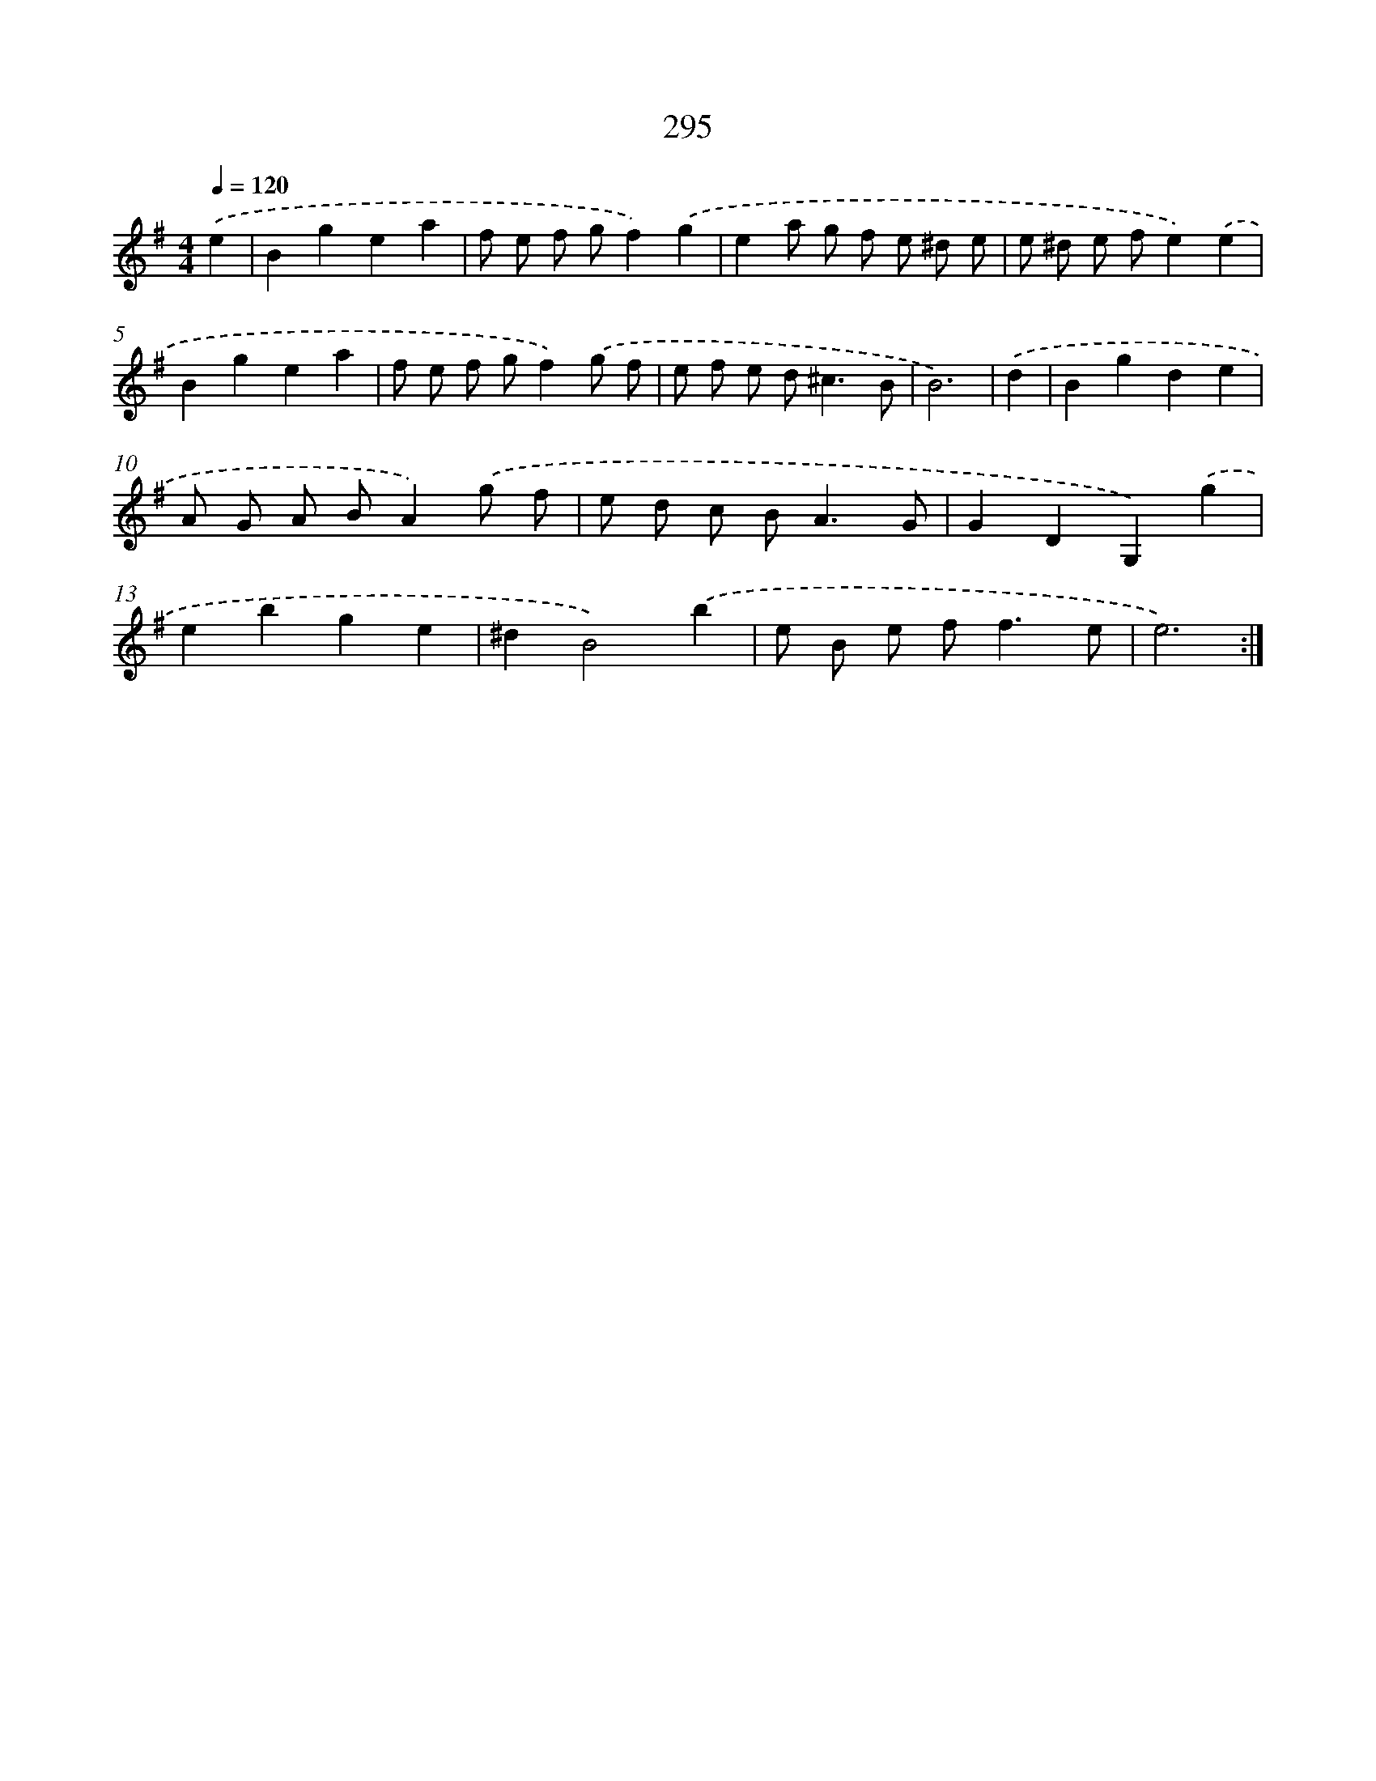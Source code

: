 X: 11786
T: 295
%%abc-version 2.0
%%abcx-abcm2ps-target-version 5.9.1 (29 Sep 2008)
%%abc-creator hum2abc beta
%%abcx-conversion-date 2018/11/01 14:37:18
%%humdrum-veritas 3482751608
%%humdrum-veritas-data 1813206368
%%continueall 1
%%barnumbers 0
L: 1/8
M: 4/4
Q: 1/4=120
K: G clef=treble
.('e2 [I:setbarnb 1]|
B2g2e2a2 |
f e f gf2).('g2 |
e2a g f e ^d e |
e ^d e fe2).('e2 |
B2g2e2a2 |
f e f gf2).('g f |
e f e d2<^c2B |
B6) |
.('d2 [I:setbarnb 9]|
B2g2d2e2 |
A G A BA2).('g f |
e d c B2<A2G |
G2D2G,2).('g2 |
e2b2g2e2 |
^d2B4).('b2 |
e B e f2<f2e |
e6) :|]
